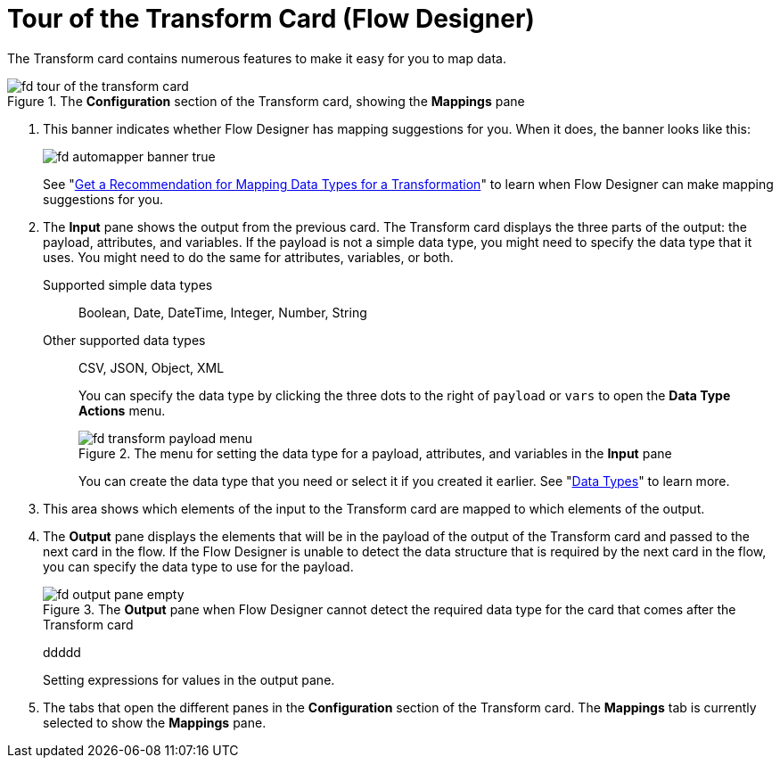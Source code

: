= Tour of the Transform Card (Flow Designer)

The Transform card contains numerous features to make it easy for you to map data.


.The *Configuration* section of the Transform card, showing the *Mappings* pane
image::fd-tour-of-the-transform-card.png[]

. This banner indicates whether Flow Designer has mapping suggestions for you. When it does, the banner looks like this:
+
image::fd-automapper-banner-true.png[]
+
See "xref::get-mapping-recommendations.adoc[Get a Recommendation for Mapping Data Types for a Transformation]" to learn when Flow Designer can make mapping suggestions for you.

. The *Input* pane shows the output from the previous card. The Transform card displays the three parts of the output: the payload, attributes, and variables. If the payload is not a simple data type, you might need to specify the data type that it uses. You might need to do the same for attributes, variables, or both.
+
Supported simple data types:: Boolean, Date, DateTime, Integer, Number, String

Other supported data types:: CSV, JSON, Object, XML
+
You can specify the data type by clicking the three dots to the right of `payload` or `vars` to open the *Data Type Actions* menu.
+
.The menu for setting the data type for a payload, attributes, and variables in the *Input* pane
image::fd-transform-payload-menu.png[]
+
You can create the data type that you need or select it if you created it earlier. See "xref::about-data-types.adoc[Data Types]" to learn more.

. This area shows which elements of the input to the Transform card are mapped to which elements of the output.

. The *Output* pane displays the elements that will be in the payload of the output of the Transform card and passed to the next card in the flow. If the Flow Designer is unable to detect the data structure that is required by the next card in the flow, you can specify the data type to use for the payload.
+
.The *Output* pane when Flow Designer cannot detect the required data type for the card that comes after the Transform card
image::fd-output-pane-empty.png[]
+
ddddd
+
Setting expressions for values in the output pane.

. The tabs that open the different panes in the *Configuration* section of the Transform card. The *Mappings* tab is currently selected to show the *Mappings* pane.
